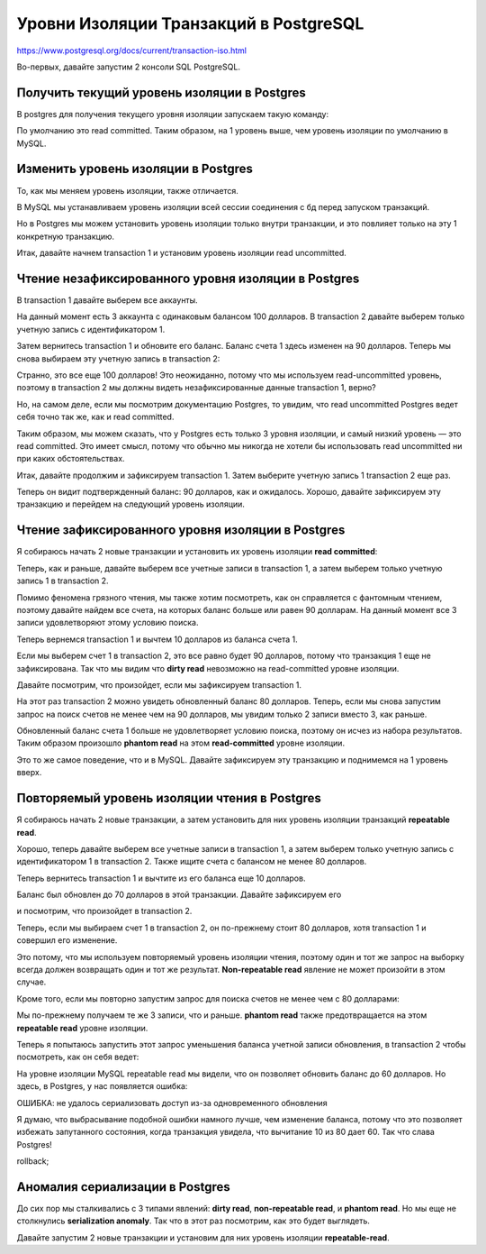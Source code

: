 Уровни Изоляции Транзакций в PostgreSQL
=======================================

https://www.postgresql.org/docs/current/transaction-iso.html

Во-первых, давайте запустим 2 консоли SQL PostgreSQL.

Получить текущий уровень изоляции в Postgres
--------------------------------------------

В postgres для получения текущего уровня изоляции запускаем такую команду:

.. code-block:: sql
  :linenos:

        show transaction isolation level;

По умолчанию это read committed.
Таким образом, на 1 уровень выше, чем уровень изоляции по умолчанию в MySQL.

Изменить уровень изоляции в Postgres
------------------------------------

То, как мы меняем уровень изоляции,
также отличается.

В MySQL мы устанавливаем уровень изоляции
всей сессии соединения с бд перед запуском транзакций.

Но в Postgres мы можем установить уровень изоляции только внутри транзакции,
и это повлияет только на эту 1 конкретную транзакцию.

Итак, давайте начнем transaction 1
и установим уровень изоляции read uncommitted.

.. image:: ../../img/postgresql/004-read-uncommitted-1.png
  :width: 1723
  :alt: postgresql - set transaction level

Чтение незафиксированного уровня изоляции в Postgres
----------------------------------------------------

В transaction 1 давайте выберем все аккаунты.

На данный момент есть 3 аккаунта с одинаковым балансом 100 долларов.
В transaction 2 давайте выберем только учетную запись с идентификатором 1.

.. image:: ../../img/postgresql/005-read-uncommitted-2.png
  :width: 1723
  :alt: postgresql - read uncommitted part 1

Затем вернитесь transaction 1 и обновите его баланс.
Баланс счета 1 здесь изменен на 90 долларов.
Теперь мы снова выбираем эту учетную запись в transaction 2:

.. image:: ../../img/postgresql/006-read-uncommitted-3.png
  :width: 1723
  :alt: postgresql - read uncommitted part 2

Странно, это все еще 100 долларов!
Это неожиданно, потому что мы используем read-uncommitted уровень,
поэтому в transaction 2 мы должны видеть незафиксированные данные transaction 1,
верно?

Но, на самом деле, если мы посмотрим документацию Postgres,
то увидим, что read uncommitted Postgres ведет себя точно так же,
как и read committed.

Таким образом, мы можем сказать,
что у Postgres есть только 3 уровня изоляции,
и самый низкий уровень — это read committed.
Это имеет смысл, потому что обычно мы никогда не хотели бы использовать read uncommitted
ни при каких обстоятельствах.

Итак, давайте продолжим и зафиксируем transaction 1.
Затем выберите учетную запись 1 transaction 2 еще раз.

.. image:: ../../img/postgresql/007-read-uncommitted-4.png
  :width: 1723
  :alt: postgresql - read uncommitted part 3

Теперь он видит подтвержденный баланс: 90 долларов, как и ожидалось.
Хорошо, давайте зафиксируем эту транзакцию
и перейдем на следующий уровень изоляции.


Чтение зафиксированного уровня изоляции в Postgres
--------------------------------------------------

Я собираюсь начать 2 новые транзакции
и установить их уровень изоляции **read committed**:

.. image:: ../../img/postgresql/008-read-committed-1.png
  :width: 4650
  :alt: postgresql - read committed part 1

Теперь, как и раньше, давайте выберем все учетные записи в transaction 1,
а затем выберем только учетную запись 1 в transaction 2.

Помимо феномена грязного чтения, мы также хотим посмотреть,
как он справляется с фантомным чтением,
поэтому давайте найдем все счета,
на которых баланс больше или равен 90 долларам.
На данный момент все 3 записи удовлетворяют этому условию поиска.

.. image:: ../../img/postgresql/009-read-committed-2.png
  :width: 4106
  :alt: postgresql - read committed part 2

Теперь вернемся transaction 1 и вычтем 10 долларов из баланса счета 1.

.. image:: ../../img/postgresql/010-read-committed-3.png
  :width: 3870
  :alt: postgresql - read committed part 3

Если мы выберем счет 1 в transaction 2,
это все равно будет 90 долларов, потому что транзакция 1
еще не зафиксирована.
Так что мы видим что **dirty read** невозможно на read-committed уровне изоляции.

Давайте посмотрим, что произойдет,
если мы зафиксируем transaction 1.

.. image:: ../../img/postgresql/011-read-committed-4.png
  :width: 3888
  :alt: postgresql - read committed part 4

На этот раз transaction 2 можно увидеть обновленный баланс 80 долларов.
Теперь, если мы снова запустим запрос на поиск счетов
не менее чем на 90 долларов,
мы увидим только 2 записи вместо 3, как раньше.

.. image:: ../../img/postgresql/012-read-committed-5.png
  :width: 3876
  :alt: postgresql - read committed part 5

Обновленный баланс счета 1 больше не удовлетворяет условию поиска,
поэтому он исчез из набора результатов.
Таким образом произошло **phantom read** на этом **read-committed**
уровне изоляции.

Это то же самое поведение, что и в MySQL.
Давайте зафиксируем эту транзакцию и поднимемся на 1 уровень вверх.

Повторяемый уровень изоляции чтения в Postgres
----------------------------------------------

Я собираюсь начать 2 новые транзакции, а затем установить
для них уровень изоляции транзакций **repeatable read**.

.. image:: ../../img/postgresql/013-repeatable-read-1.png
  :width: 3872
  :alt: postgresql - repeatable read part 1

Хорошо, теперь давайте выберем все учетные записи
в transaction 1,
а затем выберем только учетную запись с идентификатором 1
в transaction 2.
Также ищите счета с балансом не менее 80 долларов.

.. image:: ../../img/postgresql/014-repeatable-read-2.png
  :width: 3872
  :alt: postgresql - repeatable read part 2

Теперь вернитесь transaction 1
и вычтите из его баланса еще 10 долларов.

Баланс был обновлен до 70 долларов в этой транзакции.
Давайте зафиксируем его


.. image:: ../../img/postgresql/015-repeatable-read-3.png
  :width: 1944
  :alt: postgresql - repeatable read part 3

и посмотрим,
что произойдет в transaction 2.

Теперь, если мы выбираем счет 1 в transaction 2,
он по-прежнему стоит 80 долларов,
хотя transaction 1 и совершил его изменение.

Это потому, что мы используем повторяемый уровень изоляции чтения,
поэтому один и тот же запрос на выборку
всегда должен возвращать один и тот же результат.
**Non-repeatable read** явление не может произойти в этом случае.

Кроме того, если мы повторно запустим запрос
для поиска счетов не менее чем с 80 долларами:

.. image:: ../../img/postgresql/016-repeatable-read-4.png
  :width: 1936
  :alt: postgresql - repeatable read part 4

Мы по-прежнему получаем те же 3 записи, что и раньше.
**phantom read** также предотвращается на этом **repeatable read**
уровне изоляции.

Теперь я попытаюсь запустить
этот запрос уменьшения баланса учетной записи обновления,
в transaction 2
чтобы посмотреть, как он себя ведет:


.. image:: ../../img/postgresql/017-repeatable-read-5.png
  :width: 1938
  :alt: postgresql - repeatable read part 5

На уровне изоляции MySQL repeatable read
мы видели, что он позволяет обновить баланс до 60 долларов.
Но здесь, в Postgres, у нас появляется ошибка:

ОШИБКА: не удалось сериализовать доступ
из-за одновременного обновления

Я думаю, что выбрасывание подобной ошибки намного лучше,
чем изменение баланса,
потому что это позволяет избежать запутанного состояния,
когда транзакция увидела, что вычитание 10 из 80 дает 60.
Так что слава Postgres!

rollback;


Аномалия сериализации в Postgres
--------------------------------

До сих пор мы сталкивались с 3 типами явлений:
**dirty read**, **non-repeatable read**, и **phantom read**.
Но мы еще не столкнулись **serialization anomaly**.
Так что в этот раз посмотрим, как это будет выглядеть.

Давайте запустим 2 новые транзакции
и установим для них уровень изоляции **repeatable-read**.
